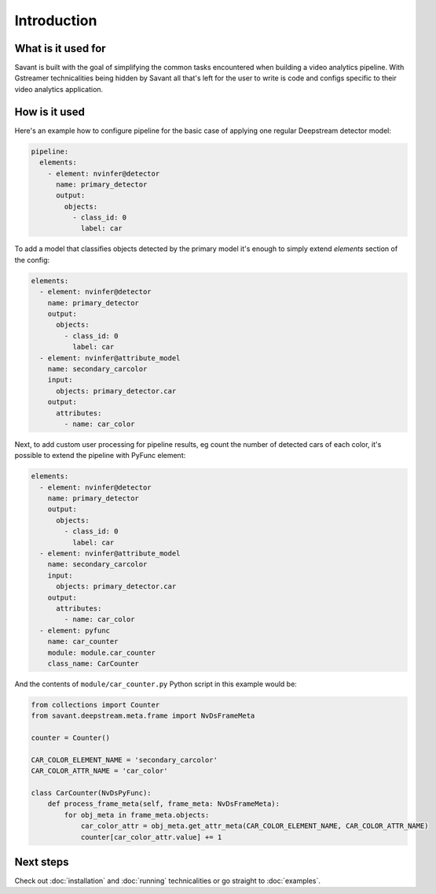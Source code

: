 Introduction
============

What is it used for
-------------------

Savant is built with the goal of simplifying the common tasks encountered when building a video analytics pipeline. With Gstreamer technicalities being hidden by Savant all that's left for the user to write is code and configs specific to their video analytics application.

How is it used
--------------

Here's an example how to configure pipeline for the basic case of applying one regular Deepstream detector model:

.. code-block:: yaml

  pipeline:
    elements:
      - element: nvinfer@detector
        name: primary_detector
        output:
          objects:
            - class_id: 0
              label: car

To add a model that classifies objects detected by the primary model it's enough to simply extend `elements` section of the config:

.. code-block:: yaml

  elements:
    - element: nvinfer@detector
      name: primary_detector
      output:
        objects:
          - class_id: 0
            label: car
    - element: nvinfer@attribute_model
      name: secondary_carcolor
      input:
        objects: primary_detector.car
      output:
        attributes:
          - name: car_color

Next, to add custom user processing for pipeline results, eg count the number of detected cars of each color, it's possible to extend the pipeline with PyFunc element:

.. code-block:: yaml

  elements:
    - element: nvinfer@detector
      name: primary_detector
      output:
        objects:
          - class_id: 0
            label: car
    - element: nvinfer@attribute_model
      name: secondary_carcolor
      input:
        objects: primary_detector.car
      output:
        attributes:
          - name: car_color
    - element: pyfunc
      name: car_counter
      module: module.car_counter
      class_name: CarCounter

And the contents of ``module/car_counter.py`` Python script in this example would be:

.. code-block:: python

    from collections import Counter
    from savant.deepstream.meta.frame import NvDsFrameMeta

    counter = Counter()

    CAR_COLOR_ELEMENT_NAME = 'secondary_carcolor'
    CAR_COLOR_ATTR_NAME = 'car_color'

    class CarCounter(NvDsPyFunc):
        def process_frame_meta(self, frame_meta: NvDsFrameMeta):
            for obj_meta in frame_meta.objects:
                car_color_attr = obj_meta.get_attr_meta(CAR_COLOR_ELEMENT_NAME, CAR_COLOR_ATTR_NAME)
                counter[car_color_attr.value] += 1

Next steps
----------

Check out :doc:`installation` and :doc:`running` technicalities or go straight to :doc:`examples`.
